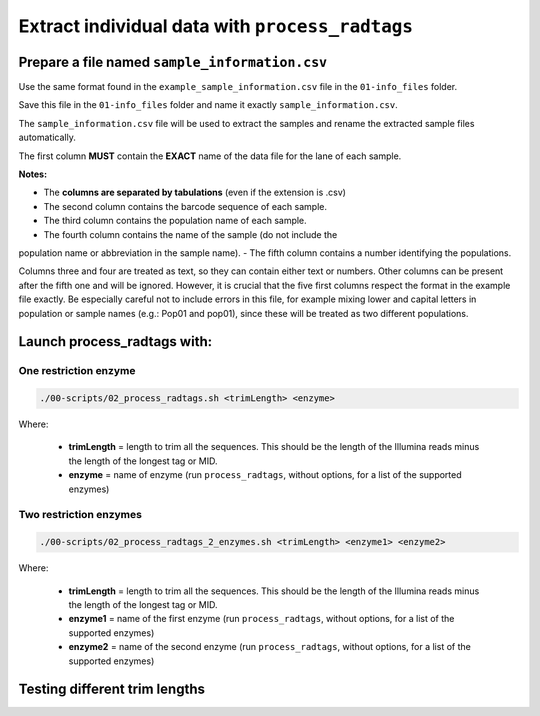 Extract individual data with ``process_radtags``
************************************************

Prepare a file named ``sample_information.csv``
===============================================

Use the same format found in the ``example_sample_information.csv`` file in
the ``01-info_files`` folder. 

Save this file in the ``01-info_files`` folder and name it exactly
``sample_information.csv``.

The ``sample_information.csv`` file will be used to extract the samples and
rename the extracted sample files automatically. 

The first column **MUST** contain the **EXACT** name of the data file for the
lane of each sample. 

**Notes:**

- The **columns are separated by tabulations** (even if the extension is .csv)
- The second column contains the barcode sequence of each sample. 
- The third column contains the population name of each sample. 
- The fourth column contains the name of the sample (do not include the
population name or abbreviation in the sample name). 
- The fifth column contains a number identifying the populations. 

Columns three and four are treated as text, so they can contain either text or
numbers. Other columns can be present after the fifth one and will be ignored.
However, it is crucial that the five first columns respect the format in the
example file exactly. Be especially careful not to include errors in this file,
for example mixing lower and capital letters in population or sample names
(e.g.: Pop01 and pop01), since these will be treated as two different
populations.

Launch process_radtags with:
============================

One restriction enzyme
----------------------

.. code-block:: bash

 ./00-scripts/02_process_radtags.sh <trimLength> <enzyme>

Where:  

 - **trimLength** = length to trim all the sequences. This should be the length
   of the Illumina reads minus the length of the longest tag or MID.  
 - **enzyme** = name of enzyme (run ``process_radtags``, without options, for a
   list of the supported enzymes)

Two restriction enzymes
-----------------------

.. code-block:: bash

 ./00-scripts/02_process_radtags_2_enzymes.sh <trimLength> <enzyme1> <enzyme2>

Where:  

 - **trimLength** = length to trim all the sequences. This should be the length
   of the Illumina reads minus the length of the longest tag or MID.  
 - **enzyme1** = name of the first enzyme (run ``process_radtags``, without
   options, for a list of the supported enzymes)
 - **enzyme2** = name of the second enzyme (run ``process_radtags``, without
   options, for a list of the supported enzymes)

Testing different trim lengths
==============================

.. note:
 If you are using Ion Proton data, the effect of the trimLength parameter used
 above on the number of usable SNPs you recover at the end may not be trivial.
 We suggest you run tests with a smaller group of samples to determine what
 length to trim to. For highly variant species, short loci will be more likely
 to contain SNPs and long loci to contain more than one SNP, which is not
 always informative.  Thus, trimming to shorter lengths may be more interesting
 for highly variant species.

